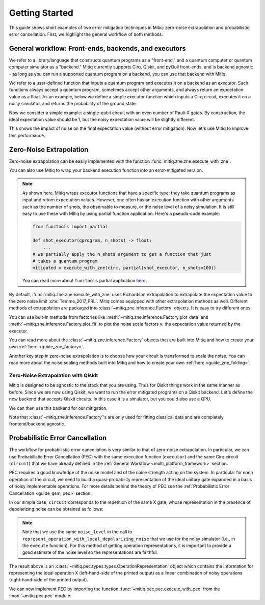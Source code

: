 .. _guide-getting-started:

*********************************************
Getting Started
*********************************************

This guide shows short examples of two error mitigation techniques in Mitiq:
zero-noise extrapolation and probabilistic error cancellation.
First, we highlight the general workflow of both methods.

.. _multi_platform_framework:

General workflow: Front-ends, backends, and executors
-----------------------------------------------------

We refer to a library/language that constructs quantum programs as a "front-end,"
and a quantum computer or quantum computer simulator as a "backend." Mitiq currently
supports Cirq, Qiskit, and pyQuil front-ends, and is backend agnostic - as long as you
can run a supported quantum program on a backend, you can use that backend with Mitiq.

We refer to a user-defined function that inputs a quantum program and executes it on a backend
as an *executor*. Such functions always accept a quantum program, sometimes accept other arguments,
and always return an expectation value as a float. As an example, below we define a simple executor
function which inputs a Cirq circuit, executes it on a noisy simulator, and returns the
probability of the ground state.

.. testcode::

    import numpy as np
    import cirq

    def executor(circ: Circuit) -> float:
        """Simulates a circuit with depolarizing noise.

        Args:
            circ: The quantum program as a Cirq object.

        Returns:
            The expectation value of the ground state projector.
        """
        circuit = circ.with_noise(cirq.depolarize(p=0.01))
        result = cirq.DensityMatrixSimulator().simulate(circuit)
        return np.real(result.final_density_matrix[0, 0])

Now we consider a simple example: a single-qubit circuit with an even
number of Pauli-X gates. By construction, the ideal expectation value should be
1, but the noisy expectation value will be slightly different.

.. testcode::

    circuit = cirq.Circuit(
        cirq.X(cirq.LineQubit(0)) for _ in range(6)
    )

    exact_result = 1.0
    noisy_result = executor(circuit)

    print(f"Error in noisy simulation: {abs(exact_result - noisy_result):.{3}}")

.. testoutput::

    Error in noisy simulation: 0.0387

This shows the impact of noise on the final expectation value (without error mitigation).
Now let's use Mitiq to improve this performance.

Zero-Noise Extrapolation
------------------------

Zero-noise extrapolation can be easily implemented with the function
:func:`mitiq.zne.zne.execute_with_zne`.

.. testcode::

    from mitiq import zne

    mitigated_result = zne.execute_with_zne(circuit, executor)

    print(f"Error without mitigation: {abs(exact_result - noisy_result):.{3}}")
    print(f"Error with mitigation (ZNE): {abs(exact_result - mitigated_result):.{3}}")


.. testoutput::

    Error without mitigation: 0.0387
    Error with mitigation (ZNE): 0.000232

You can also use Mitiq to wrap your backend execution function into an
error-mitigated version.

.. testcode::

    from mitiq.zne import mitigate_executor

    mitigated_executor = mitigate_executor(executor)
    mitigated_result = mitigated_executor(circuit)
    print(round(mitigated_result, 5))

.. testoutput::

    0.99977

.. _partial-note:

.. note::
   As shown here, Mitiq wraps executor functions that have a specific type:
   they take quantum programs as input and return expectation values. However,
   one often has an execution function with other arguments such as the number of
   shots, the observable to measure, or the noise level of a noisy simulation.
   It is still easy to use these with Mitiq by using partial function application.
   Here's a pseudo-code example:

   .. code-block::

      from functools import partial

      def shot_executor(qprogram, n_shots) -> float:
          ...
      # we partially apply the n_shots argument to get a function that just
      # takes a quantum program
      mitigated = execute_with_zne(circ, partial(shot_executor, n_shots=100))

   You can read more about ``functools`` partial application
   `here <https://docs.python.org/3/library/functools.html#functools.partial>`_.


By default, :func:`mitiq.zne.zne.execute_with_zne` uses Richardson extrapolation
to extrapolate the expectation value to the zero noise limit :cite:`Temme_2017_PRL`.
Mitiq comes equipped with other extrapolation methods as well. Different methods of
extrapolation are packaged into :class:`~mitiq.zne.inference.Factory` objects.
It is easy to try different ones.

.. testcode::

    fac = zne.inference.LinearFactory(scale_factors=[1.0, 2.0, 2.5])
    linear_zne_result = zne.execute_with_zne(circuit, executor, factory=fac)
    error = abs(exact_result - linear_zne_result)
    print(f"Mitigated error with linear ZNE: {error:.{3}}")

.. testoutput::

    Mitigated error with linear ZNE: 0.00769

You can use bult-in methods from factories like :meth:`~mitiq.zne.inference.Factory.plot_data`
and :meth:`~mitiq.zne.inference.Factory.plot_fit` to plot the noise scale factors v. the expectation
value returned by the executor.

.. testcode::

   fac.plot_fit()

.. image:: ../img/factory-plot_fit.png
    :width: 600
    :alt: factory data from executor.

You can read more about the :class:`~mitiq.zne.inference.Factory` objects that are built into Mitiq
and how to create your own :ref:`here <guide_zne_factory>`.

Another key step in zero-noise extrapolation is to choose how your circuit is
transformed to scale the noise. You can read more about the noise scaling
methods built into Mitiq and how to create your
own :ref:`here <guide_zne_folding>`.

.. _qiskit_getting_started:

Zero-Noise Extrapolation with Qiskit
^^^^^^^^^^^^^^^^^^^^^^^^^^^^^^^^^^^^

Mitiq is designed to be agnostic to the stack that you are using. Thus for
Qiskit things work in the same manner as before. Since we are now using Qiskit,
we want to run the error mitigated programs on a Qiskit backend. Let's define
the new backend that accepts Qiskit circuits. In this case it is a simulator,
but you could also use a QPU.

.. testcode::

    import qiskit

    # For noisy simulation.
    from qiskit.providers.aer.noise import NoiseModel
    from qiskit.providers.aer.noise.errors.standard_errors import depolarizing_error


    backend = qiskit.Aer.get_backend("qasm_simulator")

    def qiskit_executor(circuit: qiskit.QuantumCircuit, shots: int = 4096) -> float:
        """Runs the quantum circuit with a depolarizing channel noise model at
        level NOISE.

        Args:
            circuit: Single-qubit quantum circuit to execute.
            shots: Number of shots to run the circuit on the back-end.

        Returns:
            The ground state probability of the single-qubit circuit.
        """
        # Use a depolarizing noise model.
        noise_model = NoiseModel()
        noise_model.add_all_qubit_quantum_error(
            depolarizing_error(0.001, 1),
            ["u1", "u2", "u3"],
        )

        # execution of the experiment
        job = qiskit.execute(
            circuit,
            backend,
            basis_gates=["u1", "u2", "u3"],
            # we want all gates to be actually applied,
            # so we skip any circuit optimization
            optimization_level=0,
            noise_model=noise_model,
            shots=shots,
            seed_transpiler=1,
            seed_simulator=1
        )
        results = job.result()
        counts = results.get_counts()
        expval = counts["0"] / shots
        return expval

We can then use this backend for our mitigation.

.. testcode::

    from qiskit import QuantumCircuit
    from mitiq import execute_with_zne

    circ = QuantumCircuit(1, 1)
    for _ in range(100):
         _ = circ.x(0)
    _ = circ.measure(0, 0)

    exact = 1
    unmitigated = qiskit_executor(circ)
    mitigated = execute_with_zne(circ, qiskit_executor)

    # The mitigation should improve the result.
    assert abs(exact - mitigated) < abs(exact - unmitigated)

Note that :class:`~mitiq.zne.inference.Factory`'s are only used for fitting
classical data and are completely frontend/backend agnostic.

.. _pec_getting_started:

Probabilistic Error Cancellation
--------------------------------

The workflow for probabilistic error cancellation is very similar to that of zero-noise extrapolation.
In particular, we can use Probabilistic Error Cancellation (PEC) with the
same execution function (``executor``) and the same Cirq circuit (``circuit``) that
we have already defined in the :ref:`General Workflow <multi_platform_framework>` section.

PEC requires a good knowledge of the noise model and of the noise strength acting
on the system. In particular for each operation of the circuit, we need to build
a quasi-probability representation of the ideal unitary gate expanded in a basis
of noisy implementable operations. For more details behind the theory of PEC see
the :ref:`Probabilistic Error Cancellation <guide_qem_pec>` section.

In our simple case, ``circuit`` corresponds to the repetition of the same X gate,
whose representation in the presence of depolarizing noise can be obtained as follows:

.. testcode::

    from mitiq.pec import represent_operation_with_local_depolarizing_noise

    x_representation = represent_operation_with_local_depolarizing_noise(
        ideal_operation=cirq.Circuit(cirq.X(cirq.LineQubit(0))),
        noise_level=0.01,
    )

    print(x_representation)

.. testoutput::

    0: ───X─── = 1.010*0: ───X───-0.003*0: ───X───X───-0.003*0: ───X───Y───-0.003*0: ───X───Z───

.. note::

    Note that we use the same ``noise_level`` in the call to
    ``represent_operation_with_local_depolarizing_noise`` that we use for the
    noisy simulator (i.e., in the ``execute`` function). For this method of getting
    operation representations, it is important to provide a good estimate of
    the noise level so the representations are faithful.


The result above is an :class:`~mitiq.pec.types.types.OperationRepresentation` object which contains
the information for representing the ideal operation X (left-hand-side of the printed output)
as a linear combination of noisy operations (right-hand-side of the printed output).

We can now implement PEC by importing the function :func:`~mitiq.pec.pec.execute_with_pec` from the
:mod:`~mitiq.pec.pec` module.

.. testcode::

    from mitiq import pec

    exact_result = 1
    noisy_result = executor(circuit)
    pec_result = pec.execute_with_pec(
        circuit,
        executor,
        representations=[x_representation],
        random_state=0,
    )

    print(f"Error without mitigation: {abs(exact_result - noisy_result):.{3}}")
    print(f"Error with mitigation (PEC): {abs(exact_result - pec_result):.{3}}")

.. testoutput::

    Error without mitigation: 0.0387
    Error with mitigation (PEC): 0.00364
